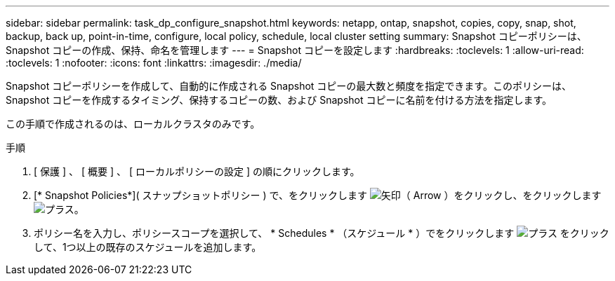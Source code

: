 ---
sidebar: sidebar 
permalink: task_dp_configure_snapshot.html 
keywords: netapp, ontap, snapshot, copies, copy, snap, shot, backup, back up, point-in-time, configure, local policy, schedule, local cluster setting 
summary: Snapshot コピーポリシーは、 Snapshot コピーの作成、保持、命名を管理します 
---
= Snapshot コピーを設定します
:hardbreaks:
:toclevels: 1
:allow-uri-read: 
:toclevels: 1
:nofooter: 
:icons: font
:linkattrs: 
:imagesdir: ./media/


[role="lead"]
Snapshot コピーポリシーを作成して、自動的に作成される Snapshot コピーの最大数と頻度を指定できます。このポリシーは、 Snapshot コピーを作成するタイミング、保持するコピーの数、および Snapshot コピーに名前を付ける方法を指定します。

この手順で作成されるのは、ローカルクラスタのみです。

.手順
. [ 保護 ] 、 [ 概要 ] 、 [ ローカルポリシーの設定 ] の順にクリックします。
. [* Snapshot Policies*]( スナップショットポリシー ) で、をクリックします image:icon_arrow.gif["矢印（ Arrow ）"]をクリックし、をクリックします image:icon_add.gif["プラス"]。
. ポリシー名を入力し、ポリシースコープを選択して、 * Schedules * （スケジュール * ）でをクリックします image:icon_add.gif["プラス"] をクリックして、1つ以上の既存のスケジュールを追加します。

